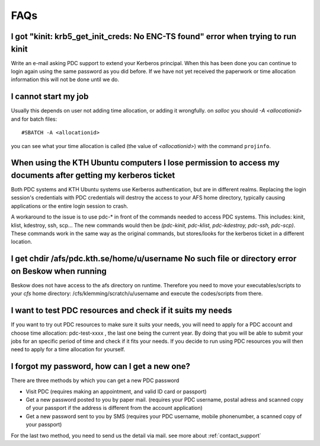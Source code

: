 .. index:: faq

.. _faq:

FAQs
====

I got "kinit: krb5_get_init_creds: No ENC-TS found" error when trying to run kinit
----------------------------------------------------------------------------------

Write an e-mail asking PDC support to extend your Kerberos principal. When this has been done you can
continue to login again using the same password as you did before. If we have not yet received the
paperwork or time allocation information this will not be done until we do.

I cannot start my job
---------------------

Usually this depends on user not adding time allocation, or adding it wrongfully. on *salloc* 
you should *-A <allocationid>* and for batch files:
::   
  
  #SBATCH -A <allocationid>

you can see what your time allocation is called (the value of *<allocationid>*) with the command ``projinfo``.

When using the KTH Ubuntu computers I lose permission to access my documents after getting my kerberos ticket
-------------------------------------------------------------------------------------------------------------

Both PDC systems and KTH Ubuntu systems use Kerberos authentication, but are in different realms.
Replacing the login session's credentials with PDC credentials will destroy the access to your AFS home directory,
typically causing applications or the entire login session to crash.

A workaround to the issue is to use pdc-* in front of the commands needed to access PDC systems.
This includes: kinit, klist, kdestroy, ssh, scp... The new commands would then be *(pdc-kinit, pdc-klist, pdc-kdestroy, pdc-ssh, pdc-scp)*.
These commands work in the same way as the original commands, but stores/looks for the kerberos ticket in a different location.

I get chdir /afs/pdc.kth.se/home/u/username No such file or directory error on Beskow when running
--------------------------------------------------------------------------------------------------

Beskow does not have access to the afs directory on runtime. Therefore you need to move your executables/scripts to your *cfs*
home directory: /cfs/klemming/scratch/u/username and execute the codes/scripts from there.

I want to test PDC resources and check if it suits my needs
-----------------------------------------------------------

If you want to try out PDC resources to make sure it suits your needs, you will need to apply for a PDC account and
choose time allocation: pdc-test-xxxx , the last one being the current year. By doing that you will be able to submit
your jobs for an specific period of time and check if it fits your needs. If you decide to run using PDC resources you
will then need to apply for a time allocation for yourself.

I forgot my password, how can I get a new one?
----------------------------------------------

There are three methods by which you can get a new PDC password

* Visit PDC (requires making an appointment, and valid ID card or passport)
* Get a new password posted to you by paper mail. (requires your PDC username, postal adress and scanned copy of your
  passport if the address is different from the account application)
* Get a new password sent to you by SMS (requires your PDC username, mobile phonenumber, a scanned copy of your passport)

For the last two method, you need to send us the detail via mail. see more about :ref:`contact_support`
